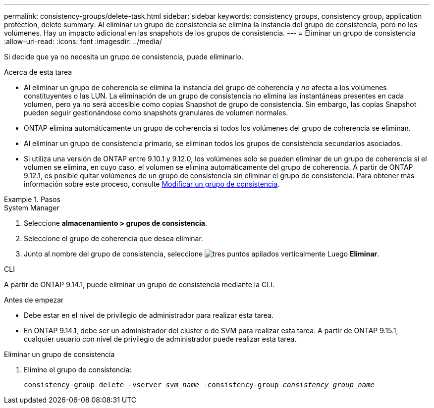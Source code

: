 ---
permalink: consistency-groups/delete-task.html 
sidebar: sidebar 
keywords: consistency groups, consistency group, application protection, delete 
summary: Al eliminar un grupo de consistencia se elimina la instancia del grupo de consistencia, pero no los volúmenes. Hay un impacto adicional en las snapshots de los grupos de consistencia. 
---
= Eliminar un grupo de consistencia
:allow-uri-read: 
:icons: font
:imagesdir: ../media/


[role="lead"]
Si decide que ya no necesita un grupo de consistencia, puede eliminarlo.

.Acerca de esta tarea
* Al eliminar un grupo de coherencia se elimina la instancia del grupo de coherencia y _no_ afecta a los volúmenes constituyentes o las LUN. La eliminación de un grupo de consistencia no elimina las instantáneas presentes en cada volumen, pero ya no será accesible como copias Snapshot de grupo de consistencia. Sin embargo, las copias Snapshot pueden seguir gestionándose como snapshots granulares de volumen normales.
* ONTAP elimina automáticamente un grupo de coherencia si todos los volúmenes del grupo de coherencia se eliminan.
* Al eliminar un grupo de consistencia primario, se eliminan todos los grupos de consistencia secundarios asociados.
* Si utiliza una versión de ONTAP entre 9.10.1 y 9.12.0, los volúmenes solo se pueden eliminar de un grupo de coherencia si el volumen se elimina, en cuyo caso, el volumen se elimina automáticamente del grupo de coherencia. A partir de ONTAP 9.12.1, es posible quitar volúmenes de un grupo de consistencia sin eliminar el grupo de consistencia. Para obtener más información sobre este proceso, consulte xref:modify-task.html[Modificar un grupo de consistencia].


.Pasos
[role="tabbed-block"]
====
.System Manager
--
. Seleccione *almacenamiento > grupos de consistencia*.
. Seleccione el grupo de coherencia que desea eliminar.
. Junto al nombre del grupo de consistencia, seleccione image:../media/icon_kabob.gif["tres puntos apilados verticalmente"] Luego *Eliminar*.


--
.CLI
--
A partir de ONTAP 9.14.1, puede eliminar un grupo de consistencia mediante la CLI.

.Antes de empezar
* Debe estar en el nivel de privilegio de administrador para realizar esta tarea.
* En ONTAP 9.14.1, debe ser un administrador del clúster o de SVM para realizar esta tarea. A partir de ONTAP 9.15.1, cualquier usuario con nivel de privilegio de administrador puede realizar esta tarea.


.Eliminar un grupo de consistencia
. Elimine el grupo de consistencia:
+
`consistency-group delete -vserver _svm_name_ -consistency-group _consistency_group_name_`



--
====